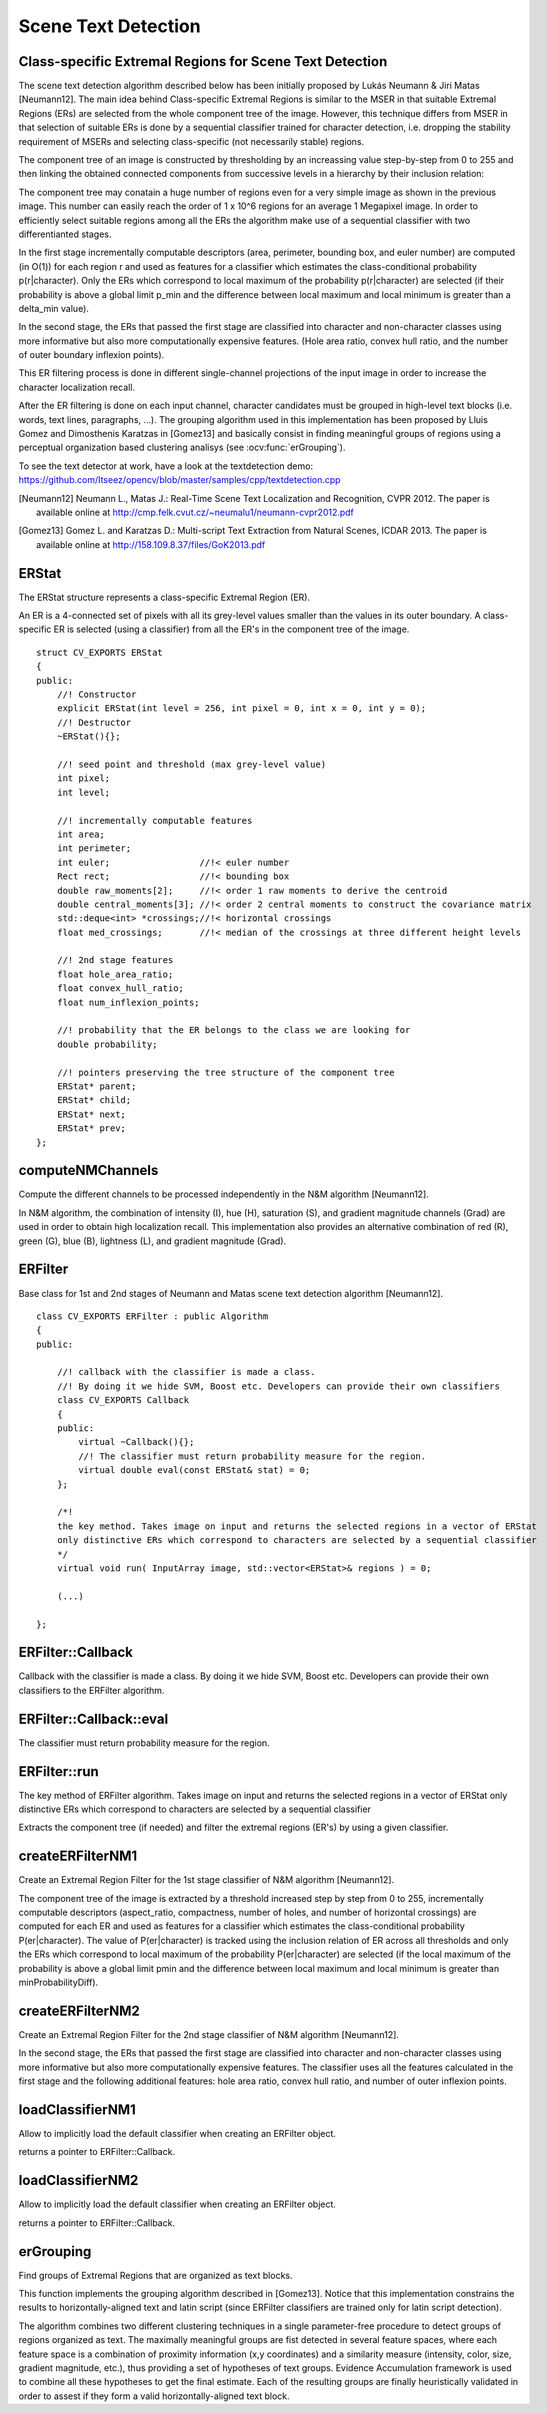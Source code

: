 Scene Text Detection
====================

.. highlight:: cpp

Class-specific Extremal Regions for Scene Text Detection
--------------------------------------------------------

The scene text detection algorithm described below has been initially proposed by Lukás Neumann & Jiri Matas [Neumann12]. The main idea behind Class-specific Extremal Regions is similar to the MSER in that suitable Extremal Regions (ERs) are selected from the whole component tree of the image. However, this technique differs from MSER in that selection of suitable ERs is done by a sequential classifier trained for character detection, i.e. dropping the stability requirement of MSERs and selecting class-specific (not necessarily stable) regions.

The component tree of an image is constructed by thresholding by an increassing value step-by-step from 0 to 255 and then linking the obtained connected components from successive levels in a hierarchy by their inclusion relation:

.. image:: pics/component_tree.png
    :width: 100%

The component tree may conatain a huge number of regions even for a very simple image as shown in the previous image. This number can easily reach the order of 1 x 10^6 regions for an average 1 Megapixel image. In order to efficiently select suitable regions among all the ERs the algorithm make use of a sequential classifier with two differentianted stages.

In the first stage incrementally computable descriptors (area, perimeter, bounding box, and euler number) are computed (in O(1)) for each region r and used as features for a classifier which estimates the class-conditional probability p(r|character). Only the ERs which correspond to local maximum of the probability p(r|character) are selected (if their probability is above a global limit p_min and the difference between local maximum and local minimum is greater than a \delta_min value).

In the second stage, the ERs that passed the first stage are classified into character and non-character classes using more informative but also more computationally expensive features. (Hole area ratio, convex hull ratio, and the number of outer boundary inflexion points).

This ER filtering process is done in different single-channel projections of the input image in order to increase the character localization recall.

After the ER filtering is done on each input channel, character candidates must be grouped in high-level text blocks (i.e. words, text lines, paragraphs, ...). The grouping algorithm used in this implementation has been proposed by Lluis Gomez and Dimosthenis Karatzas in [Gomez13] and basically consist in finding meaningful groups of regions using a perceptual organization based clustering analisys (see :ocv:func:`erGrouping`).


To see the text detector at work, have a look at the textdetection demo: https://github.com/Itseez/opencv/blob/master/samples/cpp/textdetection.cpp


.. [Neumann12] Neumann L., Matas J.: Real-Time Scene Text Localization and Recognition, CVPR 2012. The paper is available online at http://cmp.felk.cvut.cz/~neumalu1/neumann-cvpr2012.pdf

.. [Gomez13] Gomez L. and Karatzas D.: Multi-script Text Extraction from Natural Scenes, ICDAR 2013. The paper is available online at http://158.109.8.37/files/GoK2013.pdf


ERStat
------
.. ocv:struct:: ERStat

The ERStat structure represents a class-specific Extremal Region (ER).

An ER is a 4-connected set of pixels with all its grey-level values smaller than the values in its outer boundary. A class-specific ER is selected (using a classifier) from all the ER's in the component tree of the image. ::

    struct CV_EXPORTS ERStat
    {
    public:
        //! Constructor
        explicit ERStat(int level = 256, int pixel = 0, int x = 0, int y = 0);
        //! Destructor
        ~ERStat(){};

        //! seed point and threshold (max grey-level value)
        int pixel;
        int level;

        //! incrementally computable features
        int area;
        int perimeter;
        int euler;                 //!< euler number
        Rect rect;                 //!< bounding box
        double raw_moments[2];     //!< order 1 raw moments to derive the centroid
        double central_moments[3]; //!< order 2 central moments to construct the covariance matrix
        std::deque<int> *crossings;//!< horizontal crossings
        float med_crossings;       //!< median of the crossings at three different height levels

        //! 2nd stage features
        float hole_area_ratio;
        float convex_hull_ratio;
        float num_inflexion_points;

        //! probability that the ER belongs to the class we are looking for
        double probability;

        //! pointers preserving the tree structure of the component tree
        ERStat* parent;
        ERStat* child;
        ERStat* next;
        ERStat* prev;
    };

computeNMChannels
-----------------
Compute the different channels to be processed independently in the N&M algorithm [Neumann12].

.. ocv:function:: void computeNMChannels(InputArray _src, OutputArrayOfArrays _channels, int _mode = ERFILTER_NM_RGBLGrad)

    :param _src: Source image. Must be RGB ``CV_8UC3``.
    :param _channels: Output vector<Mat> where computed channels are stored.
    :param _mode: Mode of operation. Currently the only available options are: **ERFILTER_NM_RGBLGrad** (used by default) and **ERFILTER_NM_IHSGrad**.

In N&M algorithm, the combination of intensity (I), hue (H), saturation (S), and gradient magnitude channels (Grad) are used in order to obtain high localization recall. This implementation also provides an alternative combination of red (R), green (G), blue (B), lightness (L), and gradient magnitude (Grad).


ERFilter
--------
.. ocv:class:: ERFilter : public Algorithm

Base class for 1st and 2nd stages of Neumann and Matas scene text detection algorithm [Neumann12]. ::

    class CV_EXPORTS ERFilter : public Algorithm
    {
    public:

        //! callback with the classifier is made a class.
        //! By doing it we hide SVM, Boost etc. Developers can provide their own classifiers
        class CV_EXPORTS Callback
        {
        public:
            virtual ~Callback(){};
            //! The classifier must return probability measure for the region.
            virtual double eval(const ERStat& stat) = 0;
        };

        /*!
        the key method. Takes image on input and returns the selected regions in a vector of ERStat
        only distinctive ERs which correspond to characters are selected by a sequential classifier
        */
        virtual void run( InputArray image, std::vector<ERStat>& regions ) = 0;

        (...)

    };



ERFilter::Callback
------------------
Callback with the classifier is made a class. By doing it we hide SVM, Boost etc. Developers can provide their own classifiers to the ERFilter algorithm.

.. ocv:class:: ERFilter::Callback

ERFilter::Callback::eval
------------------------
The classifier must return probability measure for the region.

.. ocv:function:: double ERFilter::Callback::eval(const ERStat& stat)

    :param  stat:          The region to be classified

ERFilter::run
-------------
The key method of ERFilter algorithm. Takes image on input and returns the selected regions in a vector of ERStat only distinctive ERs which correspond to characters are selected by a sequential classifier

.. ocv:function:: void ERFilter::run( InputArray image, std::vector<ERStat>& regions )

    :param image: Sinle channel image ``CV_8UC1``
    :param regions: Output for the 1st stage and Input/Output for the 2nd. The selected Extremal Regions are stored here.

Extracts the component tree (if needed) and filter the extremal regions (ER's) by using a given classifier.

createERFilterNM1
-----------------
Create an Extremal Region Filter for the 1st stage classifier of N&M algorithm [Neumann12].

.. ocv:function:: Ptr<ERFilter> createERFilterNM1( const Ptr<ERFilter::Callback>& cb, int thresholdDelta = 1, float minArea = 0.00025, float maxArea = 0.13, float minProbability = 0.4, bool nonMaxSuppression = true, float minProbabilityDiff = 0.1 )

    :param  cb:               Callback with the classifier. Default classifier can be implicitly load with function :ocv:func:`loadClassifierNM1`, e.g. from file in samples/cpp/trained_classifierNM1.xml
    :param  thresholdDelta:   Threshold step in subsequent thresholds when extracting the component tree
    :param  minArea:          The minimum area (% of image size) allowed for retreived ER's
    :param  minArea:          The maximum area (% of image size) allowed for retreived ER's
    :param  minProbability:   The minimum probability P(er|character) allowed for retreived ER's
    :param  nonMaxSuppression: Whenever non-maximum suppression is done over the branch probabilities
    :param  minProbability:   The minimum probability difference between local maxima and local minima ERs

The component tree of the image is extracted by a threshold increased step by step from 0 to 255, incrementally computable descriptors (aspect_ratio, compactness, number of holes, and number of horizontal crossings) are computed for each ER and used as features for a classifier which estimates the class-conditional probability P(er|character). The value of P(er|character) is tracked using the inclusion relation of ER across all thresholds and only the ERs which correspond to local maximum of the probability P(er|character) are selected (if the local maximum of the probability is above a global limit pmin and the difference between local maximum and local minimum is greater than minProbabilityDiff).

createERFilterNM2
-----------------
Create an Extremal Region Filter for the 2nd stage classifier of N&M algorithm [Neumann12].

.. ocv:function:: Ptr<ERFilter> createERFilterNM2( const Ptr<ERFilter::Callback>& cb, float minProbability = 0.3 )

    :param  cb:               Callback with the classifier. Default classifier can be implicitly load with function :ocv:func:`loadClassifierNM2`, e.g. from file in samples/cpp/trained_classifierNM2.xml
    :param  minProbability:   The minimum probability P(er|character) allowed for retreived ER's

In the second stage, the ERs that passed the first stage are classified into character and non-character classes using more informative but also more computationally expensive features. The classifier uses all the features calculated in the first stage and the following additional features: hole area ratio, convex hull ratio, and number of outer inflexion points.

loadClassifierNM1
-----------------
Allow to implicitly load the default classifier when creating an ERFilter object.

.. ocv:function:: Ptr<ERFilter::Callback> loadClassifierNM1(const std::string& filename)

    :param filename: The XML or YAML file with the classifier model (e.g. trained_classifierNM1.xml)

returns a pointer to ERFilter::Callback.

loadClassifierNM2
-----------------
Allow to implicitly load the default classifier when creating an ERFilter object.

.. ocv:function:: Ptr<ERFilter::Callback> loadClassifierNM2(const std::string& filename)

    :param filename: The XML or YAML file with the classifier model (e.g. trained_classifierNM2.xml)

returns a pointer to ERFilter::Callback.

erGrouping
----------
Find groups of Extremal Regions that are organized as text blocks.

.. ocv:function:: void erGrouping( InputArrayOfArrays src, std::vector<std::vector<ERStat> > &regions, std::vector<Rect> &groups )

    :param src: Vector of sinle channel images CV_8UC1 from wich the regions were extracted
    :param regions: Vector of ER's retreived from the ERFilter algorithm from each channel
    :param groups: The output of the algorithm are stored in this parameter as list of rectangles.

This function implements the grouping algorithm described in [Gomez13]. Notice that this implementation constrains the results to horizontally-aligned text and latin script (since ERFilter classifiers are trained only for latin script detection).

The algorithm combines two different clustering techniques in a single parameter-free procedure to detect groups of regions organized as text. The maximally meaningful groups are fist detected in several feature spaces, where each feature space is a combination of proximity information (x,y coordinates) and a similarity measure (intensity, color, size, gradient magnitude, etc.), thus providing a set of hypotheses of text groups. Evidence Accumulation framework is used to combine all these hypotheses to get the final estimate. Each of the resulting groups are finally heuristically validated in order to assest if they form a valid horizontally-aligned text block.
